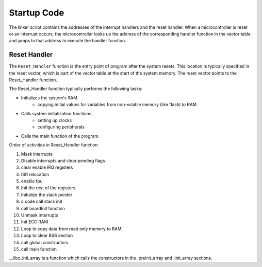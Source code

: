 .. _startUp:

Startup Code
============

The linker script contains the addresses of the interrupt handlers and the reset handler.
When a microcontroller is reset or an interrupt occurs, the microcontroller looks up the address
of the corresponding handler function in the vector table and jumps to that address to execute
the handler function.

Reset Handler
-------------
The ``Reset_Handler`` function is the entry point of program after the system resets.
This location is typically specified in the reset vector, which is part of the vector table at
the start of the system memory. The reset vector points to the Reset_Handler function.

The Reset_Handler function typically performs the following tasks:

- Initializes the system's RAM.
    - copying initial values for variables from non-volatile memory (like flash) to RAM.
- Calls system initialization functions.
    - setting up clocks
    - configuring peripherals
- Calls the main function of the program.

Order of activities in Reset_Handler function:

1. Mask interrupts
2. Disable interrupts and clear pending flags
3. clear enable IRQ registers
4. ISR relocation
5. enable fpu
6. Init the rest of the registers
7. Initialize the stack pointer
8. c code call stack init
9. call boardInit function
10. Unmask interrupts
11. Init ECC RAM
12. Loop to copy data from read only memory to RAM
13. Loop to clear BSS section
14. call global constructors
15. call main function

__libc_init_array is a function which calls the constructors in the .preinit_array and .init_array
sections.
